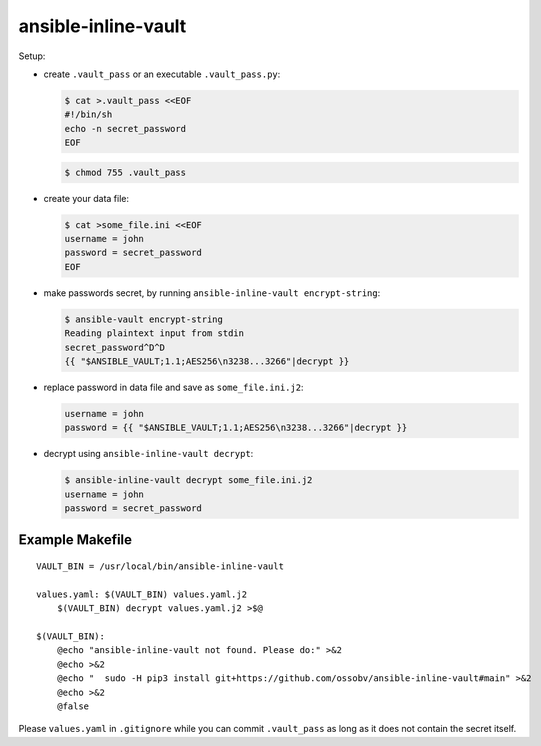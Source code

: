ansible-inline-vault
====================

Setup:

- create ``.vault_pass`` or an executable ``.vault_pass.py``:

  .. code-block:: console

    $ cat >.vault_pass <<EOF
    #!/bin/sh
    echo -n secret_password
    EOF

  .. code-block:: console

    $ chmod 755 .vault_pass

- create your data file:

  .. code-block:: console

    $ cat >some_file.ini <<EOF
    username = john
    password = secret_password
    EOF

- make passwords secret, by running ``ansible-inline-vault encrypt-string``:

  .. code-block:: console

    $ ansible-vault encrypt-string
    Reading plaintext input from stdin
    secret_password^D^D
    {{ "$ANSIBLE_VAULT;1.1;AES256\n3238...3266"|decrypt }}

- replace password in data file and save as ``some_file.ini.j2``:

  .. code-block:: dosini

    username = john
    password = {{ "$ANSIBLE_VAULT;1.1;AES256\n3238...3266"|decrypt }}

- decrypt using ``ansible-inline-vault decrypt``:

  .. code-block:: console

    $ ansible-inline-vault decrypt some_file.ini.j2
    username = john
    password = secret_password


Example Makefile
----------------

::

    VAULT_BIN = /usr/local/bin/ansible-inline-vault

    values.yaml: $(VAULT_BIN) values.yaml.j2
    	$(VAULT_BIN) decrypt values.yaml.j2 >$@

    $(VAULT_BIN):
    	@echo "ansible-inline-vault not found. Please do:" >&2
    	@echo >&2
    	@echo "  sudo -H pip3 install git+https://github.com/ossobv/ansible-inline-vault#main" >&2
    	@echo >&2
    	@false

Please ``values.yaml`` in ``.gitignore`` while you can commit
``.vault_pass`` as long as it does not contain the secret itself.
